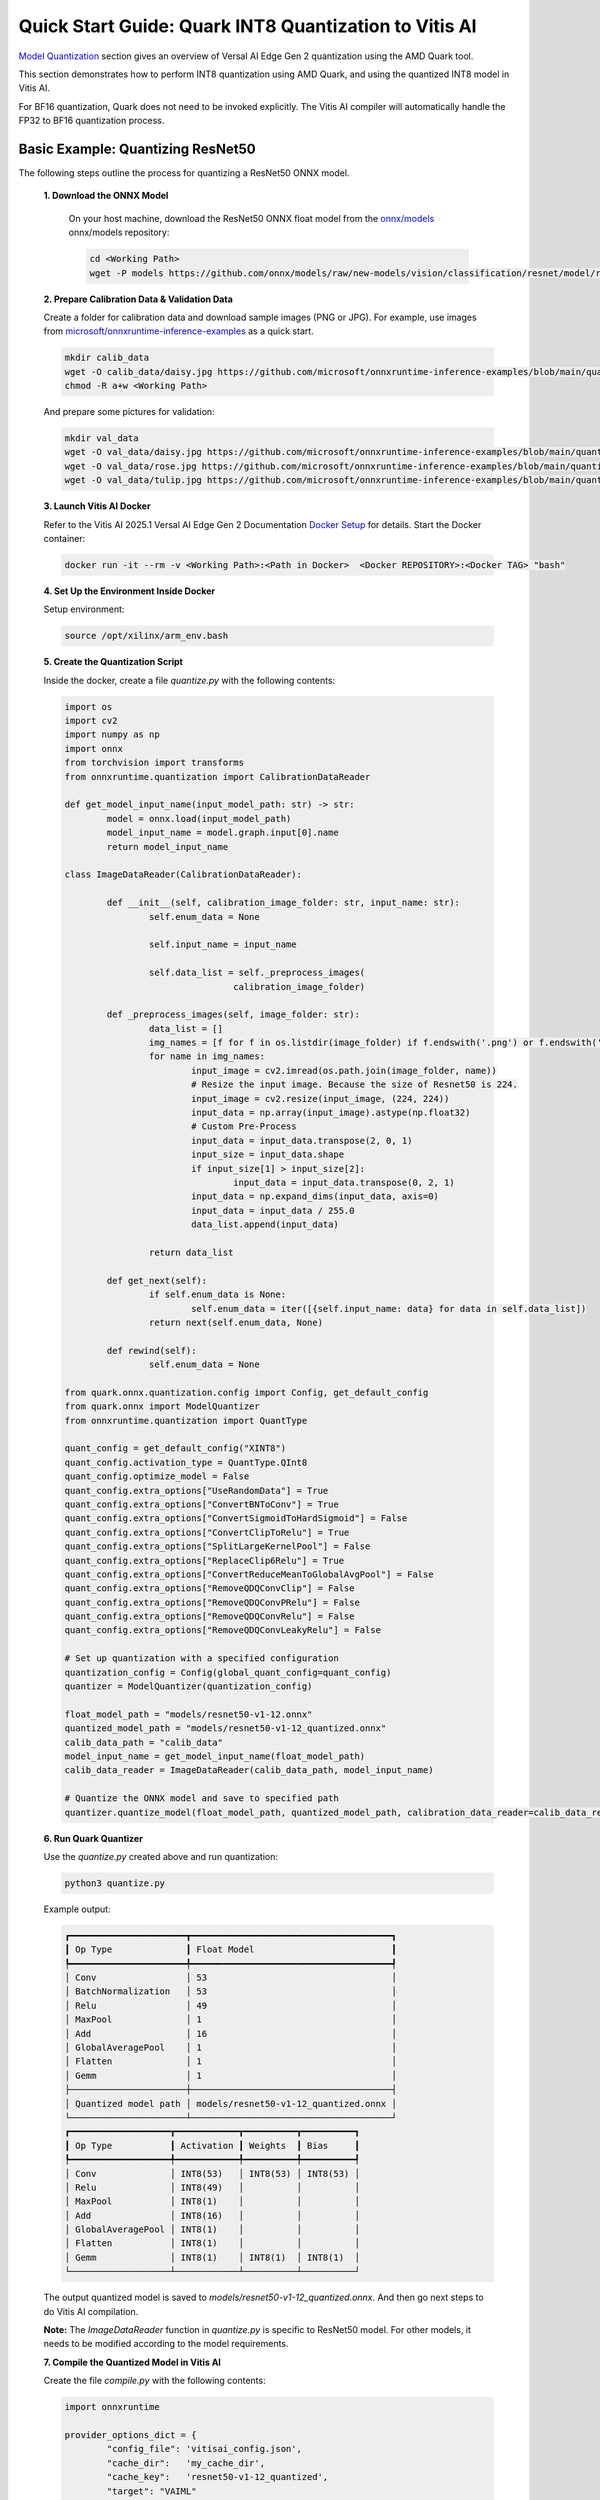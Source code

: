 
Quick Start Guide: Quark INT8 Quantization to Vitis AI
======================================================

`Model Quantization <model_quantization.rst>`_ section gives an overview of Versal AI Edge Gen 2 quantization using the AMD Quark tool.

This section demonstrates how to perform INT8 quantization using AMD Quark, and using the quantized INT8 model in Vitis AI. 

For BF16 quantization, Quark does not need to be invoked explicitly. The Vitis AI compiler will automatically handle the FP32 to BF16 quantization process.

Basic Example: Quantizing ResNet50
----------------------------------

The following steps outline the process for quantizing a ResNet50 ONNX model. 

	**1. Download the ONNX Model**
	
		On your host machine, download the ResNet50 ONNX float model from the `onnx/models <https://github.com/onnx/models>`__ onnx/models repository:

		.. code-block::

			cd <Working Path>
			wget -P models https://github.com/onnx/models/raw/new-models/vision/classification/resnet/model/resnet50-v1-12.onnx

	**2. Prepare Calibration Data & Validation Data**
	
	Create a folder for calibration data and download sample images (PNG or JPG). For example, use images from `microsoft/onnxruntime-inference-examples <https://github.com/microsoft/onnxruntime-inference-examples/tree/main/quantization/image_classification/cpu/test_images>`__ as a quick start.

	.. code-block::

		mkdir calib_data
		wget -O calib_data/daisy.jpg https://github.com/microsoft/onnxruntime-inference-examples/blob/main/quantization/image_classification/cpu/test_images/daisy.jpg?raw=true
		chmod -R a+w <Working Path>

	And prepare some pictures for validation:

	.. code-block::

		mkdir val_data
		wget -O val_data/daisy.jpg https://github.com/microsoft/onnxruntime-inference-examples/blob/main/quantization/image_classification/cpu/test_images/daisy.jpg?raw=true
		wget -O val_data/rose.jpg https://github.com/microsoft/onnxruntime-inference-examples/blob/main/quantization/image_classification/cpu/test_images/rose.jpg?raw=true
		wget -O val_data/tulip.jpg https://github.com/microsoft/onnxruntime-inference-examples/blob/main/quantization/image_classification/cpu/test_images/tulip.jpg?raw=true

	**3. Launch Vitis AI Docker**
	
	Refer to the Vitis AI 2025.1 Versal AI Edge Gen 2 Documentation `Docker Setup <docker-setup.rst>`__ for details. Start the Docker container:

	.. code-block::

		docker run -it --rm -v <Working Path>:<Path in Docker>  <Docker REPOSITORY>:<Docker TAG> "bash"
	

	**4. Set Up the Environment Inside Docker**
	
	Setup environment:

	.. code-block::

		source /opt/xilinx/arm_env.bash

	**5. Create the Quantization Script**
	
	Inside the docker, create a file *quantize.py* with the following contents:

	.. code-block::

		import os
		import cv2
		import numpy as np
		import onnx
		from torchvision import transforms
		from onnxruntime.quantization import CalibrationDataReader
	
		def get_model_input_name(input_model_path: str) -> str:
			model = onnx.load(input_model_path)
			model_input_name = model.graph.input[0].name
			return model_input_name
	
		class ImageDataReader(CalibrationDataReader):
	
			def __init__(self, calibration_image_folder: str, input_name: str):
				self.enum_data = None
	
				self.input_name = input_name
	
				self.data_list = self._preprocess_images(
						calibration_image_folder)
	
			def _preprocess_images(self, image_folder: str):
				data_list = []
				img_names = [f for f in os.listdir(image_folder) if f.endswith('.png') or f.endswith('.jpg')]
				for name in img_names:
					input_image = cv2.imread(os.path.join(image_folder, name))
					# Resize the input image. Because the size of Resnet50 is 224.
					input_image = cv2.resize(input_image, (224, 224))
					input_data = np.array(input_image).astype(np.float32)
					# Custom Pre-Process
					input_data = input_data.transpose(2, 0, 1)
					input_size = input_data.shape
					if input_size[1] > input_size[2]:
						input_data = input_data.transpose(0, 2, 1)
					input_data = np.expand_dims(input_data, axis=0)
					input_data = input_data / 255.0
					data_list.append(input_data)
	
				return data_list
	
			def get_next(self):
				if self.enum_data is None:
					self.enum_data = iter([{self.input_name: data} for data in self.data_list])
				return next(self.enum_data, None)
	
			def rewind(self):
				self.enum_data = None
	
		from quark.onnx.quantization.config import Config, get_default_config
		from quark.onnx import ModelQuantizer
		from onnxruntime.quantization import QuantType 
	
		quant_config = get_default_config("XINT8")
		quant_config.activation_type = QuantType.QInt8
		quant_config.optimize_model = False
		quant_config.extra_options["UseRandomData"] = True
		quant_config.extra_options["ConvertBNToConv"] = True
		quant_config.extra_options["ConvertSigmoidToHardSigmoid"] = False
		quant_config.extra_options["ConvertClipToRelu"] = True
		quant_config.extra_options["SplitLargeKernelPool"] = False
		quant_config.extra_options["ReplaceClip6Relu"] = True
		quant_config.extra_options["ConvertReduceMeanToGlobalAvgPool"] = False
		quant_config.extra_options["RemoveQDQConvClip"] = False
		quant_config.extra_options["RemoveQDQConvPRelu"] = False
		quant_config.extra_options["RemoveQDQConvRelu"] = False
		quant_config.extra_options["RemoveQDQConvLeakyRelu"] = False

		# Set up quantization with a specified configuration
		quantization_config = Config(global_quant_config=quant_config)
		quantizer = ModelQuantizer(quantization_config)

		float_model_path = "models/resnet50-v1-12.onnx"
		quantized_model_path = "models/resnet50-v1-12_quantized.onnx"
		calib_data_path = "calib_data"
		model_input_name = get_model_input_name(float_model_path)
		calib_data_reader = ImageDataReader(calib_data_path, model_input_name)

		# Quantize the ONNX model and save to specified path
		quantizer.quantize_model(float_model_path, quantized_model_path, calibration_data_reader=calib_data_reader)

	**6. Run Quark Quantizer**
	
	
	Use the *quantize.py* created above and run quantization:

	.. code-block::

		python3 quantize.py

	Example output:

	.. code-block::

		┏━━━━━━━━━━━━━━━━━━━━━━┳━━━━━━━━━━━━━━━━━━━━━━━━━━━━━━━━━━━━━━┓
		┃ Op Type              ┃ Float Model                          ┃
		┡━━━━━━━━━━━━━━━━━━━━━━╇━━━━━━━━━━━━━━━━━━━━━━━━━━━━━━━━━━━━━━┩
		│ Conv                 │ 53                                   │
		│ BatchNormalization   │ 53                                   │
		│ Relu                 │ 49                                   │
		│ MaxPool              │ 1                                    │
		│ Add                  │ 16                                   │
		│ GlobalAveragePool    │ 1                                    │
		│ Flatten              │ 1                                    │
		│ Gemm                 │ 1                                    │
		├──────────────────────┼──────────────────────────────────────┤
		│ Quantized model path │ models/resnet50-v1-12_quantized.onnx │
		└──────────────────────┴──────────────────────────────────────┘
		┏━━━━━━━━━━━━━━━━━━━┳━━━━━━━━━━━━┳━━━━━━━━━━┳━━━━━━━━━━┓
		┃ Op Type           ┃ Activation ┃ Weights  ┃ Bias     ┃
		┡━━━━━━━━━━━━━━━━━━━╇━━━━━━━━━━━━╇━━━━━━━━━━╇━━━━━━━━━━┩
		│ Conv              │ INT8(53)   │ INT8(53) │ INT8(53) │
		│ Relu              │ INT8(49)   │          │          │
		│ MaxPool           │ INT8(1)    │          │          │
		│ Add               │ INT8(16)   │          │          │
		│ GlobalAveragePool │ INT8(1)    │          │          │
		│ Flatten           │ INT8(1)    │          │          │
		│ Gemm              │ INT8(1)    │ INT8(1)  │ INT8(1)  │
		└───────────────────┴────────────┴──────────┴──────────┘

	The output quantized model is saved to *models/resnet50-v1-12_quantized.onnx*. And then go next steps to do Vitis AI compilation.

	**Note:** The *ImageDataReader* function in *quantize.py* is specific to ResNet50 model. For other models, it needs to be modified according to the model requirements.    

	**7. Compile the Quantized Model in Vitis AI**
	
	Create the file *compile.py* with the following contents:

	.. code-block::

		import onnxruntime
	
		provider_options_dict = {
			"config_file": 'vitisai_config.json',
			"cache_dir":   'my_cache_dir',
			"cache_key":   'resnet50-v1-12_quantized',
			"target": "VAIML"
		}
	   
		session = onnxruntime.InferenceSession(
			'models/resnet50-v1-12_quantized.onnx',
			providers=["VitisAIExecutionProvider"],
			provider_options=[provider_options_dict]
		)   

	Create configuration file *vitisai_config.json* with:

	.. code-block::

		{
		 "passes": [
			 {
				 "name": "init",
				 "plugin": "vaip-pass_init"
			 },
			 {
				 "name": "vaiml_partition",
				 "plugin": "vaip-pass_vaiml_partition",
				 "vaiml_config": {
					"device": "ve2",
					"keep_outputs": true,
					"optimize_level": 2,
					"threshold_gops_percent": 20,
					"logging_level": "info"
				}
			 }
		 ],
		 "target": "VAIML",
		 "targets": [
		    {
		        "name": "VAIML",
		        "pass": [
		            "init",
		            "vaiml_partition"
		        ]
		    }
		 ]
		}

	Run Vitis AI compilation with the following command:

	.. code-block::

		python3 compile.py

	It takes time to compile the model. After compilation, the example output:

	.. code-block::

		[Vitis AI EP] No. of Operators : VAIML   490 VITIS_EP_CPU     2 
		[Vitis AI EP] No. of Subgraphs : VAIML     1 

	**8. Run Inference**
	
	Create the file *runmodel_pre_cpu.py* with the following contents:

	.. code-block::

		import numpy as np
		import onnxruntime as ort
		import os
		import cv2
		from torchvision import transforms
		
		onnx_model='models/resnet50-v1-12.onnx'
		onnx_model_xint8 ='models/resnet50-v1-12_quantized.onnx'
		
		provider_options_dict = {
		    "config_file": 'vitisai_config.json',
		    "cache_dir":   'my_cache_dir',
		    "cache_key":   'resnet50-v1-12_quantized',
		}
		
		# CPU session
		cpu_session = ort.InferenceSession(
		    onnx_model,
		    providers=["CPUExecutionProvider"]
		) 
		
		# CPU session with XINT8 quantized model
		cpu_session_xint8 = ort.InferenceSession(
		    onnx_model_xint8,
		    providers=["CPUExecutionProvider"]
		) 
		
		# You can define your preprocess method
		def preprocess_image(image_path):
		    transform = transforms.Compose([
		        transforms.ToPILImage(),
		        transforms.Resize((224, 224)),
		        transforms.ToTensor(),
		        transforms.Normalize(mean=[0.485, 0.456, 0.406], std=[0.229, 0.224, 0.225])
		    ])
		
		    image = cv2.imread(image_path)
		    image = cv2.cvtColor(image, cv2.COLOR_BGR2RGB)
		    image = transform(image)
		    image = image.unsqueeze(0)
		    image = image.numpy()
		    return image
		
		input_folder="val_data"
		def run_inference(session, output_dir="output_cpu"):
		    files = sorted([f for f in os.listdir(input_folder) if f.endswith(".jpg")])
		    input_name = session.get_inputs()[0].name
		    runs=0
		    for i,f in enumerate(files):
		        runs+=1
		        fp = os.path.join(input_folder, f)
		        image = preprocess_image(fp)
		        os.makedirs("input", exist_ok=True)
		        np.save(f"input/input_{i}.npy", image)
		        outputs = session.run(None, {input_name:image})
		        # Create outpu directory if it doesn't exist
		        os.makedirs(output_dir, exist_ok=True)
		        for idx, out in enumerate(outputs):
		            np.save(f"{output_dir}/output_{i}_{idx}.npy", out)
		
		run_inference(cpu_session,"output_cpu")
		run_inference(cpu_session_xint8,"output_cpu_xint8")
		
	Run following command inside the docker:

	.. code-block::

		python3 runmodel_pre_cpu.py

	It will run inferences on CPU and save input numpy vectors for NPU processing. Next, create file *runmodel.py* with the following contents:

	.. code-block::

		import numpy as np
		import onnxruntime as ort
		import os
		
		onnx_model_xint8 ='models/resnet50-v1-12_quantized.onnx'
		
		provider_options_dict = {
		    "config_file": 'vitisai_config.json',
		    "cache_dir":   'my_cache_dir',
		    "cache_key":   'resnet50-v1-12_quantized',
		}
		
		# NPU session
		npu_session = ort.InferenceSession(
		    onnx_model_xint8,
		    providers=["VitisAIExecutionProvider"],
		    provider_options=[provider_options_dict]
		) 
		
		input_folder="input"
		output_folder="output_vek385"
		files = sorted([f for f in os.listdir(input_folder) if f.endswith(".npy")])
		input_name = npu_session.get_inputs()[0].name
		for i,f in enumerate(files):
		    fp = os.path.join(input_folder, f)
		    image = np.load(fp)
		    outputs = npu_session.run(None, {input_name:image})
		    # Create outpu directory if it doesn't exist
		    os.makedirs(output_folder, exist_ok=True)
		    for idx, out in enumerate(outputs):
		        np.save(f"{output_folder}/output_{i}_{idx}.npy", out)

	Refer to :doc:`setup-hw` to setup the VEK385 board. On the baord, run inferences with the following command:

	.. code-block::

		python3 runmodel.py

	**8. Evaluation**
	
	Quark provides a tool to compare the differences between different inference results using L2 Loss and other metrics. For example, run following command inside the docker:

	.. code-block::

		python3 -m quark.onnx.tools.evaluate --baseline_results_folder output_cpu --quantized_results_folder output_vek385
	
	Example output:

	.. code-block::

		Mean cos similarity: 0.8768183588981628
		Min cos similarity: 0.7868998646736145
		Mean l2 distance: 32.82765197753906
		Max l2 distance: 43.80929183959961
		Mean psnr: 20.953239053487778
		Min psnr: 17.875922322273254
		Mean vmaf: 0.9508001208305359
		Min vmaf: 0.919207751750946

	You can also have your own post-processing scripts to compare the results or compute model accuracy.

Quantization Using Random Data
-----------------------------

To use random data rather than calibration images, replace *quantize.py* with:

.. code-block::

	import os
	import cv2
	import numpy as np
	from torchvision import transforms
	
	from quark.onnx.quantization.config import Config, get_default_config
	from quark.onnx import ModelQuantizer
	from onnxruntime.quantization import QuantType
	
	quant_config = get_default_config("XINT8")
	quant_config.activation_type = QuantType.QInt8
	quant_config.optimize_model = False
	quant_config.extra_options["ConvertBNToConv"] = True
	quant_config.extra_options["ConvertSigmoidToHardSigmoid"] = False
	quant_config.extra_options["ConvertClipToRelu"] = True
	quant_config.extra_options["SplitLargeKernelPool"] = False
	quant_config.extra_options["ReplaceClip6Relu"] = True
	quant_config.extra_options["ConvertReduceMeanToGlobalAvgPool"] = False
	quant_config.extra_options["RemoveQDQConvClip"] = False
	quant_config.extra_options["RemoveQDQConvPRelu"] = False
	quant_config.extra_options["RemoveQDQConvRelu"] = False
	quant_config.extra_options["RemoveQDQConvLeakyRelu"] = False
	quant_config.extra_options['UseRandomData'] = True
	# Set up quantization with a specified configuration
	quantization_config = Config(global_quant_config=quant_config)
	quantizer = ModelQuantizer(quantization_config)
	float_model_path = "models/resnet50-v1-12.onnx"
	quantized_model_path = "models/resnet50-v1-12_quantized.onnx"
	# Quantize the ONNX model and save to specified path
	quantizer.quantize_model(float_model_path, quantized_model_path, calibration_data_reader=None)

Execute:

.. code-block::

	python3 quantize.py
	
Other steps remain same for quantization with calibration data or random data.

For more information about Quark quantization, please refer to https://quark.docs.amd.com/latest/. But note that it should follow this Vitis AI Edge Gen 2 User Guide's requirements for Vitis AI INT8 quantization.
